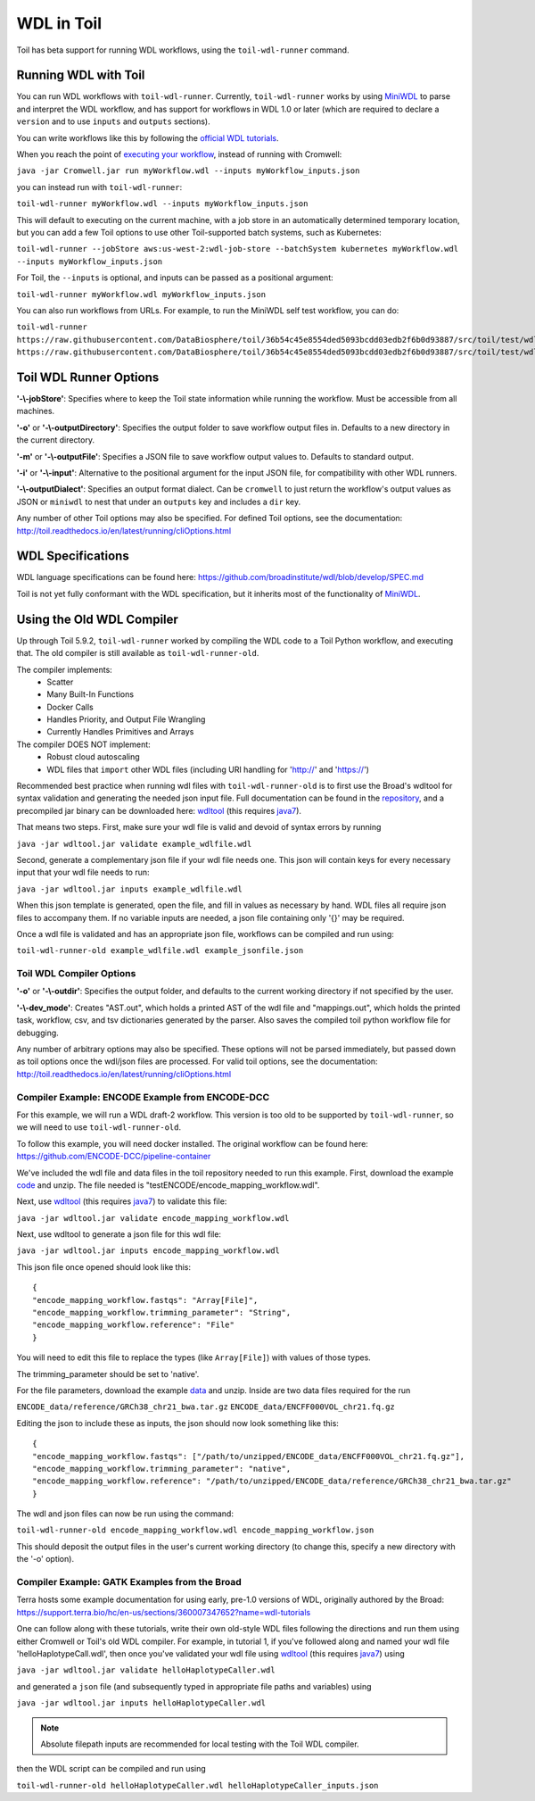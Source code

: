 .. _wdl:

WDL in Toil
***********

Toil has beta support for running WDL workflows, using the ``toil-wdl-runner``
command.

Running WDL with Toil
---------------------

You can run WDL workflows with ``toil-wdl-runner``. Currently,
``toil-wdl-runner`` works by using MiniWDL_ to parse and interpret the WDL
workflow, and has support for workflows in WDL 1.0 or later (which are required
to declare a ``version`` and to use ``inputs`` and ``outputs`` sections).

You can write workflows like this by following the `official WDL tutorials`_.

When you reach the point of `executing your workflow`_, instead of running with
Cromwell:

``java -jar Cromwell.jar run myWorkflow.wdl --inputs myWorkflow_inputs.json``

you can instead run with ``toil-wdl-runner``:

``toil-wdl-runner myWorkflow.wdl --inputs myWorkflow_inputs.json``

.. _`official WDL tutorials`: https://wdl-docs.readthedocs.io/en/stable/
.. _`executing your workflow`: https://wdl-docs.readthedocs.io/en/stable/WDL/execute/

This will default to executing on the current machine, with a job store in an
automatically determined temporary location, but you can add a few Toil options
to use other Toil-supported batch systems, such as Kubernetes:

``toil-wdl-runner --jobStore aws:us-west-2:wdl-job-store --batchSystem kubernetes myWorkflow.wdl --inputs myWorkflow_inputs.json``

For Toil, the ``--inputs`` is optional, and inputs can be passed as a positional
argument:

``toil-wdl-runner myWorkflow.wdl myWorkflow_inputs.json``

You can also run workflows from URLs. For example, to run the MiniWDL self test
workflow, you can do:

``toil-wdl-runner https://raw.githubusercontent.com/DataBiosphere/toil/36b54c45e8554ded5093bcdd03edb2f6b0d93887/src/toil/test/wdl/miniwdl_self_test/self_test.wdl https://raw.githubusercontent.com/DataBiosphere/toil/36b54c45e8554ded5093bcdd03edb2f6b0d93887/src/toil/test/wdl/miniwdl_self_test/inputs.json``

Toil WDL Runner Options
-----------------------

**'-\\-jobStore'**: Specifies where to keep the Toil state information while
running the workflow. Must be accessible from all machines.

**'-o'** or **'-\\-outputDirectory'**: Specifies the output folder to save
workflow output files in. Defaults to a new directory in the current directory.

**'-m'** or **'-\\-outputFile'**: Specifies a JSON file to save workflow output
values to. Defaults to standard output.

**'-i'** or **'-\\-input'**: Alternative to the positional argument for the
input JSON file, for compatibility with other WDL runners.

**'-\\-outputDialect'**: Specifies an output format dialect. Can be
``cromwell`` to just return the workflow's output values as JSON or ``miniwdl``
to nest that under an ``outputs`` key and includes a ``dir`` key.

Any number of other Toil options may also be specified. For defined Toil options,
see the documentation:
http://toil.readthedocs.io/en/latest/running/cliOptions.html


WDL Specifications
------------------
WDL language specifications can be found here: https://github.com/broadinstitute/wdl/blob/develop/SPEC.md

Toil is not yet fully conformant with the WDL specification, but it inherits most of the functionality of MiniWDL_.

.. _MiniWDL: https://github.com/chanzuckerberg/miniwdl/#miniwdl

Using the Old WDL Compiler
--------------------------

Up through Toil 5.9.2, ``toil-wdl-runner`` worked by compiling the WDL code to
a Toil Python workflow, and executing that. The old compiler is
still available as ``toil-wdl-runner-old``.

The compiler implements:
 * Scatter
 * Many Built-In Functions
 * Docker Calls
 * Handles Priority, and Output File Wrangling
 * Currently Handles Primitives and Arrays

The compiler DOES NOT implement:
 * Robust cloud autoscaling
 * WDL files that ``import`` other WDL files (including URI handling for 'http://' and 'https://')

Recommended best practice when running wdl files with ``toil-wdl-runner-old`` is to first use the Broad's wdltool for syntax validation and generating
the needed json input file.  Full documentation can be found in the repository_, and a precompiled jar binary can be
downloaded here: wdltool_ (this requires java7_).

.. _repository: https://github.com/broadinstitute/wdltool
.. _wdltool: https://github.com/broadinstitute/wdltool/releases
.. _java7: http://www.oracle.com/technetwork/java/javase/downloads/java-archive-downloads-javase7-521261.html

That means two steps.  First, make sure your wdl file is valid and devoid of syntax errors by running

``java -jar wdltool.jar validate example_wdlfile.wdl``

Second, generate a complementary json file if your wdl file needs one.  This json will contain keys for every necessary
input that your wdl file needs to run:

``java -jar wdltool.jar inputs example_wdlfile.wdl``

When this json template is generated, open the file, and fill in values as necessary by hand.  WDL files all require
json files to accompany them.  If no variable inputs are needed, a json file containing only '{}' may be required.

Once a wdl file is validated and has an appropriate json file, workflows can be compiled and run using:

``toil-wdl-runner-old example_wdlfile.wdl example_jsonfile.json``

Toil WDL Compiler Options
~~~~~~~~~~~~~~~~~~~~~~~~~
**'-o'** or **'-\\-outdir'**: Specifies the output folder, and defaults to the current working directory if
not specified by the user.

**'-\\-dev_mode'**: Creates "AST.out", which holds a printed AST of the wdl file and "mappings.out", which holds the
printed task, workflow, csv, and tsv dictionaries generated by the parser. Also saves the compiled toil python workflow
file for debugging.

Any number of arbitrary options may also be specified.  These options will not be parsed immediately, but passed down
as toil options once the wdl/json files are processed.  For valid toil options, see the documentation:
http://toil.readthedocs.io/en/latest/running/cliOptions.html

Compiler Example: ENCODE Example from ENCODE-DCC
~~~~~~~~~~~~~~~~~~~~~~~~~~~~~~~~~~~~~~~~~~~~~~~~
For this example, we will run a WDL draft-2 workflow. This version is too old
to be supported by ``toil-wdl-runner``, so we will need to use
``toil-wdl-runner-old``.

To follow this example, you will need docker installed.  The original workflow can be found here:
https://github.com/ENCODE-DCC/pipeline-container

We've included the wdl file and data files in the toil repository needed to run this example.  First, download
the example code_ and unzip.  The file needed is "testENCODE/encode_mapping_workflow.wdl".

Next, use wdltool_ (this requires java7_) to validate this file:

``java -jar wdltool.jar validate encode_mapping_workflow.wdl``

Next, use wdltool to generate a json file for this wdl file:

``java -jar wdltool.jar inputs encode_mapping_workflow.wdl``

This json file once opened should look like this::

    {
    "encode_mapping_workflow.fastqs": "Array[File]",
    "encode_mapping_workflow.trimming_parameter": "String",
    "encode_mapping_workflow.reference": "File"
    }

You will need to edit this file to replace the types (like ``Array[File]``) with values of those types.

The trimming_parameter should be set to 'native'.

For the file parameters, download the example data_ and unzip.  Inside are two data files required for the run

``ENCODE_data/reference/GRCh38_chr21_bwa.tar.gz``
``ENCODE_data/ENCFF000VOL_chr21.fq.gz``

Editing the json to include these as inputs, the json should now look something like this::

    {
    "encode_mapping_workflow.fastqs": ["/path/to/unzipped/ENCODE_data/ENCFF000VOL_chr21.fq.gz"],
    "encode_mapping_workflow.trimming_parameter": "native",
    "encode_mapping_workflow.reference": "/path/to/unzipped/ENCODE_data/reference/GRCh38_chr21_bwa.tar.gz"
    }

The wdl and json files can now be run using the command:

``toil-wdl-runner-old encode_mapping_workflow.wdl encode_mapping_workflow.json``

This should deposit the output files in the user's current working directory (to change this, specify a new directory
with the '-o' option).

.. _code: https://toil-datasets.s3.amazonaws.com/wdl_templates.zip
.. _data: https://toil-datasets.s3.amazonaws.com/ENCODE_data.zip

Compiler Example: GATK Examples from the Broad
~~~~~~~~~~~~~~~~~~~~~~~~~~~~~~~~~~~~~~~~~~~~~~

Terra hosts some example documentation for using early, pre-1.0 versions of WDL, originally authored by the Broad:
https://support.terra.bio/hc/en-us/sections/360007347652?name=wdl-tutorials

One can follow along with these tutorials, write their own old-style WDL files following the directions and run them using either
Cromwell or Toil's old WDL compiler.  For example, in tutorial 1, if you've followed along and named your wdl file 'helloHaplotypeCall.wdl',
then once you've validated your wdl file using wdltool_ (this requires java7_) using

``java -jar wdltool.jar validate helloHaplotypeCaller.wdl``

and generated a ``json`` file (and subsequently typed in appropriate file paths and variables) using

``java -jar wdltool.jar inputs helloHaplotypeCaller.wdl``

.. note::
        Absolute filepath inputs are recommended for local testing with the Toil WDL compiler.

then the WDL script can be compiled and run using

``toil-wdl-runner-old helloHaplotypeCaller.wdl helloHaplotypeCaller_inputs.json``


